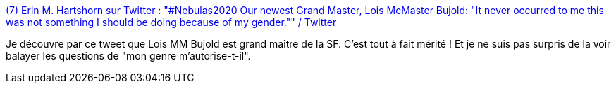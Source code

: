 :jbake-type: post
:jbake-status: published
:jbake-title: (7) Erin M. Hartshorn sur Twitter : "#Nebulas2020 Our newest Grand Master, Lois McMaster Bujold: "It never occurred to me this was not something I should be doing because of my gender."" / Twitter
:jbake-tags: science-fiction,citation,féminisme,égalité,littérature,_mois_mai,_année_2020
:jbake-date: 2020-05-30
:jbake-depth: ../
:jbake-uri: shaarli/1590851660000.adoc
:jbake-source: https://nicolas-delsaux.hd.free.fr/Shaarli?searchterm=https%3A%2F%2Ftwitter.com%2FErinMHartshorn%2Fstatus%2F1266440302241484800&searchtags=science-fiction+citation+f%C3%A9minisme+%C3%A9galit%C3%A9+litt%C3%A9rature+_mois_mai+_ann%C3%A9e_2020
:jbake-style: shaarli

https://twitter.com/ErinMHartshorn/status/1266440302241484800[(7) Erin M. Hartshorn sur Twitter : "#Nebulas2020 Our newest Grand Master, Lois McMaster Bujold: "It never occurred to me this was not something I should be doing because of my gender."" / Twitter]

Je découvre par ce tweet que Lois MM Bujold est grand maître de la SF. C'est tout à fait mérité ! Et je ne suis pas surpris de la voir balayer les questions de "mon genre m'autorise-t-il".
